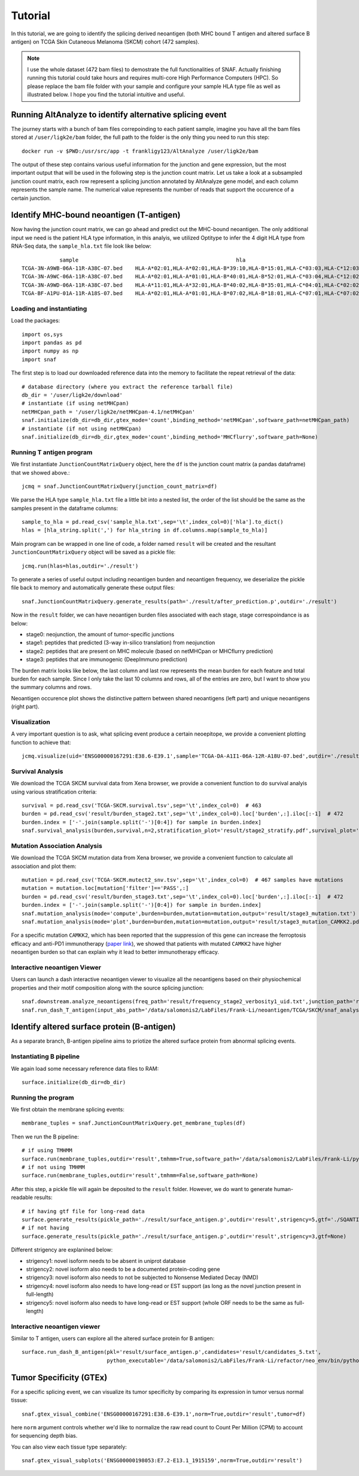 Tutorial
==========

In this tutorial, we are going to identify the splicing derived neoantigen (both MHC bound T antigen and altered surface B antigen) on 
TCGA Skin Cutaneous Melanoma (SKCM) cohort (472 samples).

.. note::

    I use the whole dataset (472 bam files) to demostrate the full functionalities of SNAF. Actually finishing running this tutorial could take 
    hours and requires multi-core High Performance Computers (HPC). So please replace the bam file folder with your sample and configure your sample 
    HLA type file as well as illustrated below. I hope you find the tutorial intuitive and useful.

Running AltAnalyze to identify alternative splicing event
-----------------------------------------------------------

The journey starts with a bunch of bam files correpoinding to each patient sample, imagine you have all the bam files stored at ``/user/ligk2e/bam``
folder, the full path to the folder is the only thing you need to run this step::

    docker run -v $PWD:/usr/src/app -t frankligy123/AltAnalyze /user/ligk2e/bam

The output of these step contains various useful information for the junction and gene expression, but the most important output that will be used
in the following step is the junction count matrix. Let us take a look at a subsampled junction count matrix, each row represent a splicing junction
annotated by AltAnalyze gene model, and each column represents the sample name. The numerical value represents the number of reads that support the 
occurence of a certain junction.

.. csv-table:: junction count matrix
    :file: ./_static/sample.csv
    :widths: 10,10,10,10,10,10,10,10,10,10,10
    :header-rows: 1

Identify MHC-bound neoantigen (T-antigen)
---------------------------------------------

Now having the junction count matrix, we can go ahead and predict out the MHC-bound neoantigen. The only additional input we need is
the patient HLA type information, in this analyis, we utilized Optitype to infer the 4 digit HLA type from RNA-Seq data, the ``sample_hla.txt`` file 
look like below::

                sample	                                                hla
    TCGA-3N-A9WB-06A-11R-A38C-07.bed	HLA-A*02:01,HLA-A*02:01,HLA-B*39:10,HLA-B*15:01,HLA-C*03:03,HLA-C*12:03
    TCGA-3N-A9WC-06A-11R-A38C-07.bed	HLA-A*02:01,HLA-A*01:01,HLA-B*40:01,HLA-B*52:01,HLA-C*03:04,HLA-C*12:02
    TCGA-3N-A9WD-06A-11R-A38C-07.bed	HLA-A*11:01,HLA-A*32:01,HLA-B*40:02,HLA-B*35:01,HLA-C*04:01,HLA-C*02:02
    TCGA-BF-A1PU-01A-11R-A18S-07.bed	HLA-A*02:01,HLA-A*01:01,HLA-B*07:02,HLA-B*18:01,HLA-C*07:01,HLA-C*07:02


Loading and instantiating
~~~~~~~~~~~~~~~~~~~~~~~~~~~~~

Load the packages::

    import os,sys
    import pandas as pd
    import numpy as np
    import snaf

The first step is to load our downloaded reference data into the memory to facilitate the repeat retrieval of the data::

    # database directory (where you extract the reference tarball file)
    db_dir = '/user/ligk2e/download'  
    # instantiate (if using netMHCpan)
    netMHCpan_path = '/user/ligk2e/netMHCpan-4.1/netMHCpan'
    snaf.initialize(db_dir=db_dir,gtex_mode='count',binding_method='netMHCpan',software_path=netMHCpan_path)
    # instantiate (if not using netMHCpan)
    snaf.initialize(db_dir=db_dir,gtex_mode='count',binding_method='MHCflurry',software_path=None)

Running T antigen program
~~~~~~~~~~~~~~~~~~~~~~~~~~~~~~~

We first instantiate ``JunctionCountMatrixQuery`` object, here the ``df`` is the junction count matrix (a pandas dataframe) that we showed above.::

    jcmq = snaf.JunctionCountMatrixQuery(junction_count_matrix=df)

We parse the HLA type ``sample_hla.txt`` file a little bit into a nested list, the order of the list should be the same as the samples present in the 
dataframe columns::

    sample_to_hla = pd.read_csv('sample_hla.txt',sep='\t',index_col=0)['hla'].to_dict()
    hlas = [hla_string.split(',') for hla_string in df.columns.map(sample_to_hla)]

Main program can be wrapped in one line of code, a folder named ``result`` will be created and the resultant ``JunctionCountMatrixQuery``
object will be saved as a pickle file::

    jcmq.run(hlas=hlas,outdir='./result')

To generate a series of useful output including neoantigen burden and neoantigen frequency, we deserialize the pickle file back to memory and automatically
generate these output files::

    snaf.JunctionCountMatrixQuery.generate_results(path='./result/after_prediction.p',outdir='./result')

Now in the ``result`` folder, we can have neoantigen burden files associated with each stage, stage correspoindance is as below:

* stage0: neojunction, the amount of tumor-specific junctions
* stage1: peptides that predicted (3-way in-silico translation) from neojunction
* stage2: peptides that are present on MHC molecule (based on netMHCpan or MHCflurry prediction)
* stage3: peptides that are immunogenic (DeepImmuno prediction)

The burden matrix looks like below, the last column and last row represents the mean burden for each feature and total burden for each sample. Since I 
only take the last 10 columns and rows, all of the entries are zero, but I want to show you the summary columns and rows.

.. csv-table:: burden matrix
    :file: ./_static/burden_stage2_sample.csv
    :widths: 10,10,10,10,10,10,10,10,10,10,10
    :header-rows: 1

Neoantigen occurence plot shows the distinctive pattern between shared neoantigens (left part) and unique neoantigens (right part).

.. image:: ./_static/neo_freq.png
    :height: 400px
    :width: 500px
    :align: center
    :target: target

Visualization
~~~~~~~~~~~~~~~~~

A very important question is to ask, what splicing event produce a certain neoepitope, we provide a convenient plotting function to achieve that::

    jcmq.visualize(uid='ENSG00000167291:E38.6-E39.1',sample='TCGA-DA-A1I1-06A-12R-A18U-07.bed',outdir='./result')

.. image:: ./_static/t_visual.png
    :height: 400px
    :width: 500px
    :align: center
    :target: target

Survival Analysis
~~~~~~~~~~~~~~~~~~~~~~~

We download the TCGA SKCM survival data from Xena browser, we provide a convenient function to do survival analyis using various stratification criteria::

    survival = pd.read_csv('TCGA-SKCM.survival.tsv',sep='\t',index_col=0)  # 463
    burden = pd.read_csv('result/burden_stage2.txt',sep='\t',index_col=0).loc['burden',:].iloc[:-1]  # 472
    burden.index = ['-'.join(sample.split('-')[0:4]) for sample in burden.index]
    snaf.survival_analysis(burden,survival,n=2,stratification_plot='result/stage2_stratify.pdf',survival_plot='result/stage2_survival.pdf')


.. image:: ./_static/survival.png
    :height: 400px
    :width: 600px
    :align: center
    :target: target

Mutation Association Analysis
~~~~~~~~~~~~~~~~~~~~~~~~~~~~~~~~~

We download the TCGA SKCM mutation data from Xena browser, we provide a convenient function to calculate all association and plot them::

    mutation = pd.read_csv('TCGA-SKCM.mutect2_snv.tsv',sep='\t',index_col=0)  # 467 samples have mutations
    mutation = mutation.loc[mutation['filter']=='PASS',:]
    burden = pd.read_csv('result/burden_stage3.txt',sep='\t',index_col=0).loc['burden',:].iloc[:-1]  # 472
    burden.index = ['-'.join(sample.split('-')[0:4]) for sample in burden.index]
    snaf.mutation_analysis(mode='compute',burden=burden,mutation=mutation,output='result/stage3_mutation.txt')
    snaf.mutation_analysis(mode='plot',burden=burden,mutation=mutation,output='result/stage3_mutation_CAMKK2.pdf',genes_to_plot=['CAMKK2'])

.. csv-table:: mutation
    :file: ./_static/stage3_mutation_sample.csv
    :widths: 10,10,10,10
    :header-rows: 1

For a specific mutation ``CAMKK2``, which has been reported that the suppression of this gene can increase the ferroptosis efficacy and 
anti-PD1 immunotherapy (`paper link <https://pubmed.ncbi.nlm.nih.gov/34242660/>`_), we showed that patients with mutated ``CAMKK2`` have higher 
neoantigen burden so that can explain why it lead to better immunotherapy efficacy.

.. image:: ./_static/mutation.png
    :height: 400px
    :width: 600px
    :align: center
    :target: target


Interactive neoantigen Viewer
~~~~~~~~~~~~~~~~~~~~~~~~~~~~~~~~~~

Users can launch a dash interactive neoantigen viewer to visualize all the neoantigens based on their physiochemical properties and their motif
composition along with the source splicing junction::

    snaf.downstream.analyze_neoantigens(freq_path='result/frequency_stage2_verbosity1_uid.txt',junction_path='result/burden_stage0.txt',total_samples=472,outdir='result',mers=[9,10],fasta=True)
    snaf.run_dash_T_antigen(input_abs_path='/data/salomonis2/LabFiles/Frank-Li/neoantigen/TCGA/SKCM/snaf_analysis/result/shared_vs_unique_neoantigen_all.txt')

.. image:: ./_static/t_viewer.png
    :height: 400px
    :width: 500px
    :align: center
    :target: target


Identify altered surface protein (B-antigen)
-----------------------------------------------

As a separate branch, B-antigen pipeline aims to priotize the altered surface protein from abnormal splicing events.

Instantiating B pipeline
~~~~~~~~~~~~~~~~~~~~~~~~~~~~~~~

We again load some necessary reference data files to RAM::

    surface.initialize(db_dir=db_dir)

Running the program
~~~~~~~~~~~~~~~~~~~~~~~~~

We first obtain the membrane splicing events::

    membrane_tuples = snaf.JunctionCountMatrixQuery.get_membrane_tuples(df)

Then we run the B pipeline::

    # if using TMHMM
    surface.run(membrane_tuples,outdir='result',tmhmm=True,software_path='/data/salomonis2/LabFiles/Frank-Li/python3/TMHMM/tmhmm-2.0c/bin/tmhmm')
    # if not using TMHMM
    surface.run(membrane_tuples,outdir='result',tmhmm=False,software_path=None)

After this step, a pickle file will again be deposited to the ``result`` folder. However, we do want to generate human-readable results::

    # if having gtf file for long-read data
    surface.generate_results(pickle_path='./result/surface_antigen.p',outdir='result',strigency=5,gtf='./SQANTI-all/collapse_isoforms_classification.filtered_lite.gtf') 
    # if not having 
    surface.generate_results(pickle_path='./result/surface_antigen.p',outdir='result',strigency=3,gtf=None)

Different strigency are explanined below:

* strigency1: novel isoform needs to be absent in uniprot database
* strigency2: novel isoform also needs to be a documented protein-coding gene
* strigency3: novel isoform also needs to not be subjected to Nonsense Mediated Decay (NMD)
* strigency4: novel isoform also needs to have long-read or EST support (as long as the novel junction present in full-length)
* strigency5: novel isoform also needs to have long-read or EST support (whole ORF needs to be the same as full-length)


Interactive neoantigen viewer
~~~~~~~~~~~~~~~~~~~~~~~~~~~~~~~~~~~

Similar to T antigen, users can explore all the altered surface protein for B antigen::

    surface.run_dash_B_antigen(pkl='result/surface_antigen.p',candidates='result/candidates_5.txt',
                               python_executable='/data/salomonis2/LabFiles/Frank-Li/refactor/neo_env/bin/python3.7')

.. image:: ./_static/b_viewer.png
    :height: 400px
    :width: 600px
    :align: center
    :target: target

Tumor Specificity (GTEx)
----------------------------

For a specific splicing event, we can visualize its tumor specificity by comparing its expression in tumor versus normal tissue::

    snaf.gtex_visual_combine('ENSG00000167291:E38.6-E39.1',norm=True,outdir='result',tumor=df)

here ``norm`` argument controls whether we'd like to normalize the raw read count to Count Per Million (CPM) to account for sequencing depth bias.

.. image:: ./_static/gtex_combine.png
    :height: 400px
    :width: 500px
    :align: center
    :target: target

You can also view each tissue type separately::

    snaf.gtex_visual_subplots('ENSG00000198053:E7.2-E13.1_1915159',norm=True,outdir='result')

.. image:: ./_static/gtex_subplots.png
    :height: 400px
    :width: 500px
    :align: center
    :target: target






